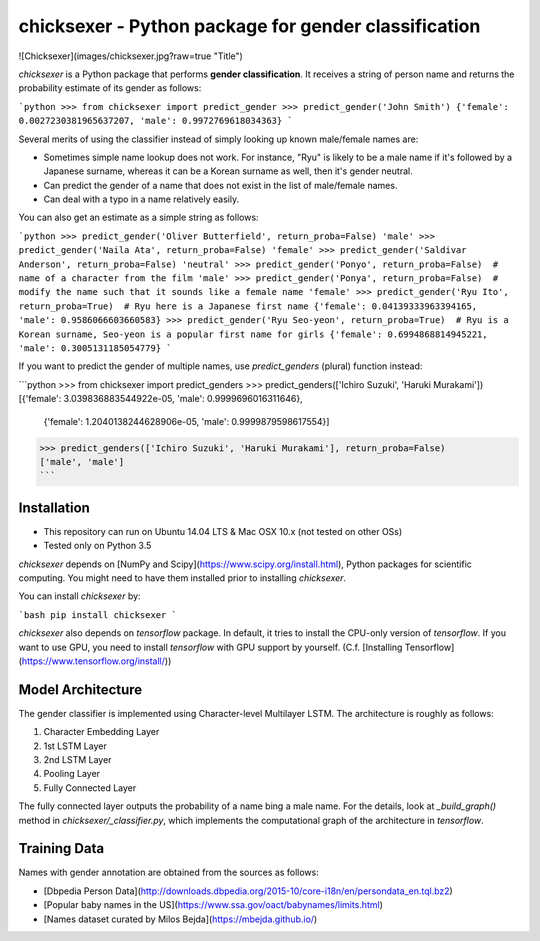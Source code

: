 chicksexer - Python package for gender classification
=================================================================

![Chicksexer](images/chicksexer.jpg?raw=true "Title")

`chicksexer` is a Python package that performs **gender classification**. It receives a string of person name and returns the probability estimate of its gender as follows:

```python
>>> from chicksexer import predict_gender
>>> predict_gender('John Smith')
{'female': 0.0027230381965637207, 'male': 0.9972769618034363}
```

Several merits of using the classifier instead of simply looking up known male/female names are:

* Sometimes simple name lookup does not work. For instance, "Ryu" is likely to be a male name if it's followed by a Japanese surname, whereas it can be a Korean surname as well, then it's gender neutral.
* Can predict the gender of a name that does not exist in the list of male/female names.
* Can deal with a typo in a name relatively easily.

You can also get an estimate as a simple string as follows:

```python
>>> predict_gender('Oliver Butterfield', return_proba=False)
'male'
>>> predict_gender('Naila Ata', return_proba=False)
'female'
>>> predict_gender('Saldivar Anderson', return_proba=False)
'neutral'
>>> predict_gender('Ponyo', return_proba=False)  # name of a character from the film
'male'
>>> predict_gender('Ponya', return_proba=False)  # modify the name such that it sounds like a female name
'female'
>>> predict_gender('Ryu Ito', return_proba=True)  # Ryu here is a Japanese first name
{'female': 0.04139333963394165, 'male': 0.9586066603660583}
>>> predict_gender('Ryu Seo-yeon', return_proba=True)  # Ryu is a Korean surname, Seo-yeon is a popular first name for girls
{'female': 0.6994868814945221, 'male': 0.3005131185054779}
```

If you want to predict the gender of multiple names, use `predict_genders` (plural) function instead:

```python
>>> from chicksexer import predict_genders
>>> predict_genders(['Ichiro Suzuki', 'Haruki Murakami'])
[{'female': 3.039836883544922e-05, 'male': 0.9999696016311646},
 {'female': 1.2040138244628906e-05, 'male': 0.9999879598617554}]
>>> predict_genders(['Ichiro Suzuki', 'Haruki Murakami'], return_proba=False)
['male', 'male']
```

Installation
------------
- This repository can run on Ubuntu 14.04 LTS & Mac OSX 10.x (not tested on other OSs)
- Tested only on Python 3.5

`chicksexer` depends on [NumPy and Scipy](https://www.scipy.org/install.html), Python packages for scientific computing. You might need to have them installed prior to installing `chicksexer`.

You can install `chicksexer` by:

```bash
pip install chicksexer
```

`chicksexer` also depends on `tensorflow` package. In default, it tries to install the CPU-only version of `tensorflow`. If you want to use GPU, you need to install `tensorflow` with GPU support by yourself. (C.f. [Installing Tensorflow](https://www.tensorflow.org/install/))

Model Architecture
------------------
The gender classifier is implemented using Character-level Multilayer LSTM. The architecture is roughly as follows:

1. Character Embedding Layer
2. 1st LSTM Layer
3. 2nd LSTM Layer
4. Pooling Layer
5. Fully Connected Layer

The fully connected layer outputs the probability of a name bing a male name. For the details, look at `_build_graph()` method in `chicksexer/_classifier.py`, which implements the computational graph of the architecture in `tensorflow`.

Training Data
-------------
Names with gender annotation are obtained from the sources as follows:

* [Dbpedia Person Data](http://downloads.dbpedia.org/2015-10/core-i18n/en/persondata_en.tql.bz2)
* [Popular baby names in the US](https://www.ssa.gov/oact/babynames/limits.html)
* [Names dataset curated by Milos Bejda](https://mbejda.github.io/)


